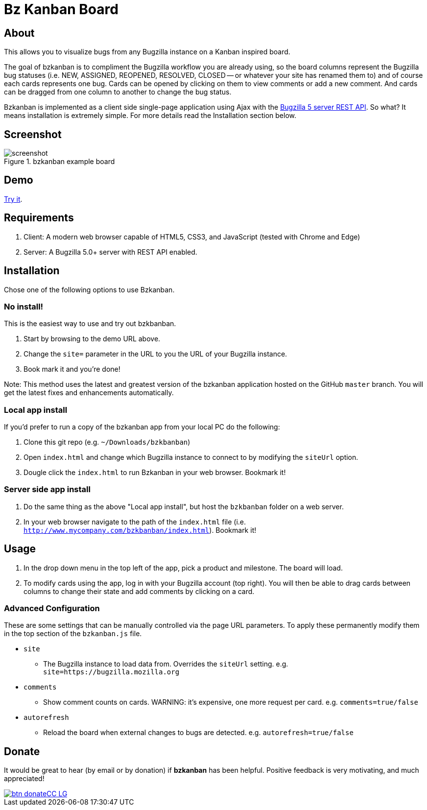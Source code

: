 = Bz Kanban Board

== About

This allows you to visualize bugs from any Bugzilla instance on a Kanban inspired board.

The goal of bzkanban is to compliment the Bugzilla workflow you are already using, so the board columns represent the Bugzilla bug statuses (i.e. NEW, ASSIGNED, REOPENED, RESOLVED, CLOSED -- or whatever your site has renamed them to) and of course each cards represents one bug. Cards can be opened by clicking on them to view comments or add a new comment. And cards can be dragged from one column to another to change the bug status.

Bzkanban is implemented as a client side single-page application using Ajax with the http://bugzilla.readthedocs.io/en/latest/api/index.html[Bugzilla 5 server REST API]. So what? It means installation is extremely simple. For more details read the Installation section below.

== Screenshot

image::screenshot.png[title="bzkanban example board"]

== Demo

http://leif81.github.io/bzkanban/index.html?product=Bugzilla&milestone=Bugzilla+6.0&assignee=&comments=false&site=https%3A%2F%2Fbugzilla.mozilla.org[Try it].

== Requirements

 . Client: A modern web browser capable of HTML5, CSS3, and JavaScript (tested with Chrome and Edge)
 . Server: A Bugzilla 5.0+ server with REST API enabled.

== Installation

Chose one of the following options to use Bzkanban.

=== No install!

This is the easiest way to use and try out bzkbanban.

1. Start by browsing to the demo URL above.
1. Change the `site=` parameter in the URL to you the URL of your Bugzilla instance. 
1. Book mark it and you're done!

Note: This method uses the latest and greatest version of the bzkanban application hosted on the GitHub `master` branch. You will get the latest fixes and enhancements automatically.

=== Local app install

If you'd prefer to run a copy of the bzkanban app from your local PC do the following:

 . Clone this git repo (e.g. `~/Downloads/bzkbanban`)
 . Open `index.html` and change which Bugzilla instance to connect to by modifying the `siteUrl` option.
 . Dougle click the `index.html` to run Bzkanban in your web browser. Bookmark it!
 
=== Server side app install

1. Do the same thing as the above "Local app install", but host the `bzkbanban` folder on a web server.
1. In your web browser navigate to the path of the `index.html` file (i.e. `http://www.mycompany.com/bzkbanban/index.html`). Bookmark it!

== Usage

 . In the drop down menu in the top left of the app, pick a product and milestone. The board will load.
 . To modify cards using the app, log in with your Bugzilla account (top right). You will then be able to drag cards between columns to change their state and add comments by clicking on a card.

=== Advanced Configuration

These are some settings that can be manually controlled via the page URL parameters. To apply these permanently modify them in the top section of the `bzkanban.js` file.

 * `site`
 ** The Bugzilla instance to load data from. Overrides the `siteUrl` setting. e.g. `site=https://bugzilla.mozilla.org`
 * `comments`
 ** Show comment counts on cards. WARNING: it's expensive, one more request per card. e.g. `comments=true/false`
 * `autorefresh`
 ** Reload the board when external changes to bugs are detected. e.g. `autorefresh=true/false`

== Donate

It would be great to hear (by email or by donation) if *bzkanban* has been helpful. Positive feedback is very motivating, and much
appreciated!

image::https://www.paypalobjects.com/en_US/i/btn/btn_donateCC_LG.gif[link=https://www.paypal.com/cgi-bin/webscr?cmd=_s-xclick&hosted_button_id=GKF8LEAX4BB5G]
